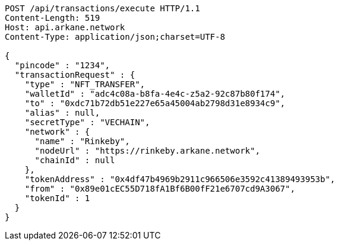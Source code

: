 [source,http,options="nowrap"]
----
POST /api/transactions/execute HTTP/1.1
Content-Length: 519
Host: api.arkane.network
Content-Type: application/json;charset=UTF-8

{
  "pincode" : "1234",
  "transactionRequest" : {
    "type" : "NFT_TRANSFER",
    "walletId" : "adc4c08a-b8fa-4e4c-z5a2-92c87b80f174",
    "to" : "0xdc71b72db51e227e65a45004ab2798d31e8934c9",
    "alias" : null,
    "secretType" : "VECHAIN",
    "network" : {
      "name" : "Rinkeby",
      "nodeUrl" : "https://rinkeby.arkane.network",
      "chainId" : null
    },
    "tokenAddress" : "0x4df47b4969b2911c966506e3592c41389493953b",
    "from" : "0x89e01cEC55D718fA1Bf6B00fF21e6707cd9A3067",
    "tokenId" : 1
  }
}
----